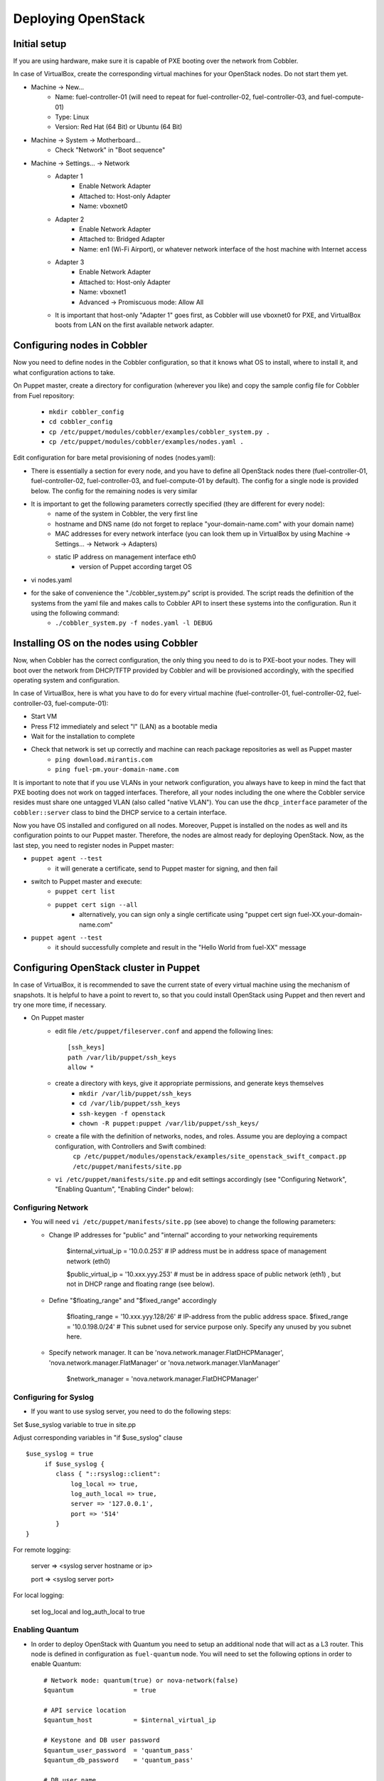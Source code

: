 
Deploying OpenStack
-------------------

Initial setup
~~~~~~~~~~~~~

If you are using hardware, make sure it is capable of PXE booting over the network from Cobbler.

In case of VirtualBox, create the corresponding virtual machines for your OpenStack nodes. Do not start them yet.

* Machine -> New...
    * Name: fuel-controller-01 (will need to repeat for fuel-controller-02, fuel-controller-03, and fuel-compute-01)
    * Type: Linux
    * Version: Red Hat (64 Bit) or Ubuntu (64 Bit)

* Machine -> System -> Motherboard...
    * Check "Network" in "Boot sequence"

* Machine -> Settings... -> Network
    * Adapter 1
        * Enable Network Adapter
        * Attached to: Host-only Adapter
        * Name: vboxnet0
    
    * Adapter 2
        * Enable Network Adapter
        * Attached to: Bridged Adapter
        * Name: en1 (Wi-Fi Airport), or whatever network interface of the host machine with Internet access 

    * Adapter 3
        * Enable Network Adapter
        * Attached to: Host-only Adapter
        * Name: vboxnet1
        * Advanced -> Promiscuous mode: Allow All

    * It is important that host-only "Adapter 1" goes first, as Cobbler will use vboxnet0 for PXE, and VirtualBox boots from LAN on the first available network adapter.

Configuring nodes in Cobbler
~~~~~~~~~~~~~~~~~~~~~~~~~~~~~~~~~~~~~~

Now you need to define nodes in the Cobbler configuration, so that it knows what OS to install, where to install it, and what configuration actions to take.

On Puppet master, create a directory for configuration (wherever you like) and copy the sample config file for Cobbler from Fuel repository:

    * ``mkdir cobbler_config``
    * ``cd cobbler_config``
    * ``cp /etc/puppet/modules/cobbler/examples/cobbler_system.py .``
    * ``cp /etc/puppet/modules/cobbler/examples/nodes.yaml .``

Edit configuration for bare metal provisioning of nodes (nodes.yaml):

* There is essentially a section for every node, and you have to define all OpenStack nodes there (fuel-controller-01, fuel-controller-02, fuel-controller-03, and fuel-compute-01 by default). The config for a single node is provided below. The config for the remaining nodes is very similar
* It is important to get the following parameters correctly specified (they are different for every node):
    * name of the system in Cobbler, the very first line
    * hostname and DNS name (do not forget to replace "your-domain-name.com" with your domain name)
    * MAC addresses for every network interface (you can look them up in VirtualBox by using Machine -> Settings... -> Network -> Adapters)
    * static IP address on management interface eth0
	* version of Puppet according target OS
* vi nodes.yaml
    .. literalinclude:: ../../deployment/puppet/cobbler/examples/nodes.yaml

* for the sake of convenience the "./cobbler_system.py" script is provided. The script reads the definition of the systems from the yaml file and makes calls to Cobbler API to insert these systems into the configuration. Run it using the following command:
    * ``./cobbler_system.py -f nodes.yaml -l DEBUG``

Installing OS on the nodes using Cobbler
~~~~~~~~~~~~~~~~~~~~~~~~~~~~~~~~~~~~~~~~~~~~~~

Now, when Cobbler has the correct configuration, the only thing you need to do is to PXE-boot your nodes. They will boot over the network from DHCP/TFTP provided by Cobbler and will be provisioned accordingly, with the specified operating system and configuration.

In case of VirtualBox, here is what you have to do for every virtual machine (fuel-controller-01, fuel-controller-02, fuel-controller-03, fuel-compute-01):

* Start VM
* Press F12 immediately and select "l" (LAN) as a bootable media
* Wait for the installation to complete
* Check that network is set up correctly and machine can reach package repositories as well as Puppet master
    * ``ping download.mirantis.com``
    * ``ping fuel-pm.your-domain-name.com``

It is important to note that if you use VLANs in your network configuration, you always have to keep in mind the fact that PXE booting does not work on tagged interfaces. Therefore, all your nodes including the one where the Cobbler service resides must share one untagged VLAN (also called "native VLAN"). You can use the ``dhcp_interface`` parameter of the ``cobbler::server`` class to bind the DHCP service to a certain interface.

Now you have OS installed and configured on all nodes. Moreover, Puppet is installed on the nodes as well and its configuration points to our Puppet master. Therefore, the nodes are almost ready for deploying OpenStack. Now, as the last step, you need to register nodes in Puppet master:

* ``puppet agent --test``
    * it will generate a certificate, send to Puppet master for signing, and then fail
* switch to Puppet master and execute:
    * ``puppet cert list``
    * ``puppet cert sign --all``
        * alternatively, you can sign only a single certificate using "puppet cert sign fuel-XX.your-domain-name.com"
* ``puppet agent --test``
    * it should successfully complete and result in the "Hello World from fuel-XX" message

Configuring OpenStack cluster in Puppet
~~~~~~~~~~~~~~~~~~~~~~~~~~~~~~~~~~~~~~~

In case of VirtualBox, it is recommended to save the current state of every virtual machine using the mechanism of snapshots. It is helpful to have a point to revert to, so that you could install OpenStack using Puppet and then revert and try one more time, if necessary.

* On Puppet master
    * edit file ``/etc/puppet/fileserver.conf`` and append the following lines: :: 
    
        [ssh_keys]
        path /var/lib/puppet/ssh_keys
        allow *

    * create a directory with keys, give it appropriate permissions, and generate keys themselves
        * ``mkdir /var/lib/puppet/ssh_keys``
        * ``cd /var/lib/puppet/ssh_keys``
        * ``ssh-keygen -f openstack``
        * ``chown -R puppet:puppet /var/lib/puppet/ssh_keys/``
    * create a file with the definition of networks, nodes, and roles. Assume you are deploying a compact configuration, with Controllers and Swift combined:
        ``cp /etc/puppet/modules/openstack/examples/site_openstack_swift_compact.pp /etc/puppet/manifests/site.pp``
    * ``vi /etc/puppet/manifests/site.pp`` and edit settings accordingly (see "Configuring Network", "Enabling Quantum", "Enabling Cinder" below):
       
       .. literalinclude:: ../../deployment/puppet/openstack/examples/site_openstack_swift_compact_fordocs.pp
    

Configuring Network
^^^^^^^^^^^^^^^^^^^

* You will need ``vi /etc/puppet/manifests/site.pp`` (see above) to change the following parameters:
  
  * Change IP addresses for "public" and "internal" according to your networking requirements

      $internal_virtual_ip = '10.0.0.253' # IP address must be in address space of management network (eth0)

      $public_virtual_ip   = '10.xxx.yyy.253' # must be in address space of public network (eth1) , but not in DHCP range and floating range (see below). 

  * Define "$floating_range" and "$fixed_range" accordingly

      $floating_range  = '10.xxx.yyy.128/26' # IP-address from the public address space. 
      $fixed_range     = '10.0.198.0/24'     # This subnet used for service purpose only. Specify any unused by you subnet here. 

  * Specify network manager.  It can be 'nova.network.manager.FlatDHCPManager', 'nova.network.manager.FlatManager' or 'nova.network.manager.VlanManager'

      $network_manager = 'nova.network.manager.FlatDHCPManager'

Configuring for Syslog
^^^^^^^^^^^^^^^^^^^^^^

* If you want to use syslog server, you need to do the following steps:

Set $use_syslog variable to true in site.pp

Adjust corresponding variables in "if $use_syslog" clause

::

    $use_syslog = true
         if $use_syslog {
            class { "::rsyslog::client": 
                log_local => true,
                log_auth_local => true,
                server => '127.0.0.1',
                port => '514'
            }
    }


For remote logging:

            server => <syslog server hostname or ip>

            port => <syslog server port>

For local logging:

            set log_local and log_auth_local to true



Enabling Quantum
^^^^^^^^^^^^^^^^

* In order to deploy OpenStack with Quantum you need to setup an additional node that will act as a L3 router. This node is defined in configuration as ``fuel-quantum`` node. You will need to set the following options in order to enable Quantum::

        # Network mode: quantum(true) or nova-network(false)
        $quantum                = true

        # API service location
        $quantum_host           = $internal_virtual_ip

        # Keystone and DB user password
        $quantum_user_password  = 'quantum_pass'
        $quantum_db_password    = 'quantum_pass'

        # DB user name
        $quantum_db_user        = 'quantum'

        # Type of network to allocate for tenant networks.
        # You MUST either change this to 'vlan' or change this to 'gre'
        # in order for tenant networks to provide connectivity between hosts
        # Sometimes it can be handy to use GRE tunnel mode since you don't have to configure your physical switches for VLANs
        $tenant_network_type    = 'gre'

        # For VLAN networks, the VLAN VID on the physical network that realizes the virtual network.
        # Valid VLAN VIDs are 1 through 4094.
        # For GRE networks, the tunnel ID.
        # Valid tunnel IDs are any 32 bit unsigned integer.
        $segment_range          = '1500:1999'


Enabling Cinder
^^^^^^^^^^^^^^^

* In order to deploy OpenStack with Cinder, simply set ``$cinder = true`` in your site.pp file.
* Then, specify the list of physical devices in ``$nv_physical_volume``. They will be aggregated into "cinder-volumes" volume group.
* Alternatively, you can leave this field blank and create LVM VolumeGroup called "cinder-volumes" on every controller node yourself. Cobbler automation allows you to create this volume group during bare metal provisioning phase through parameter "cinder_bd_for_vg" in nodes.yaml file.
* The available manifests under "examples" assume that you have the same collection of physical devices for VolumeGroup "cinder-volumes" across all of your volume nodes.
* Be careful and do not add block devices to the list containing useful data (e.g. block devices on which your OS resides), as they will be destroyed after you allocate them for Cinder.
* For example::

       # Volume manager: cinder(true) or nova-volume(false)
       $cinder             = true

       # Rather cinder/nova-volume (iscsi volume driver) should be enabled
       $manage_volumes     = true

       # Disk or partition for use by cinder/nova-volume
       # Each physical volume can be a disk partition, whole disk, meta device, or loopback file
       $nv_physical_volume = ['/dev/sdz', '/dev/sdy', '/dev/sdx']


Installing OpenStack on the nodes using Puppet
~~~~~~~~~~~~~~~~~~~~~~~~~~~~~~~~~~~~~~~~~~~~~~

* Install OpenStack controller nodes sequentially, one by one
    * run "``puppet agent --test``" on fuel-controller-01
    * wait for the installation to complete
    * repeat the same for fuel-controller-02 and fuel-controller-03
    * .. important:: It is important to establish the cluster of OpenStack controllers in sequential fashion, due to the nature of assembling MySQL cluster based on Galera

* Install OpenStack compute nodes. You can do it in parallel if you wish.
    * run "``puppet agent --test``" on fuel-compute-01
    * wait for the installation to complete

* Your OpenStack cluster is ready to go.

Note: Due to the Swift setup specifics, it is not enough to run Puppet 1 time. To complete the deployment, you should perform 3 runs of Puppet on each node.
